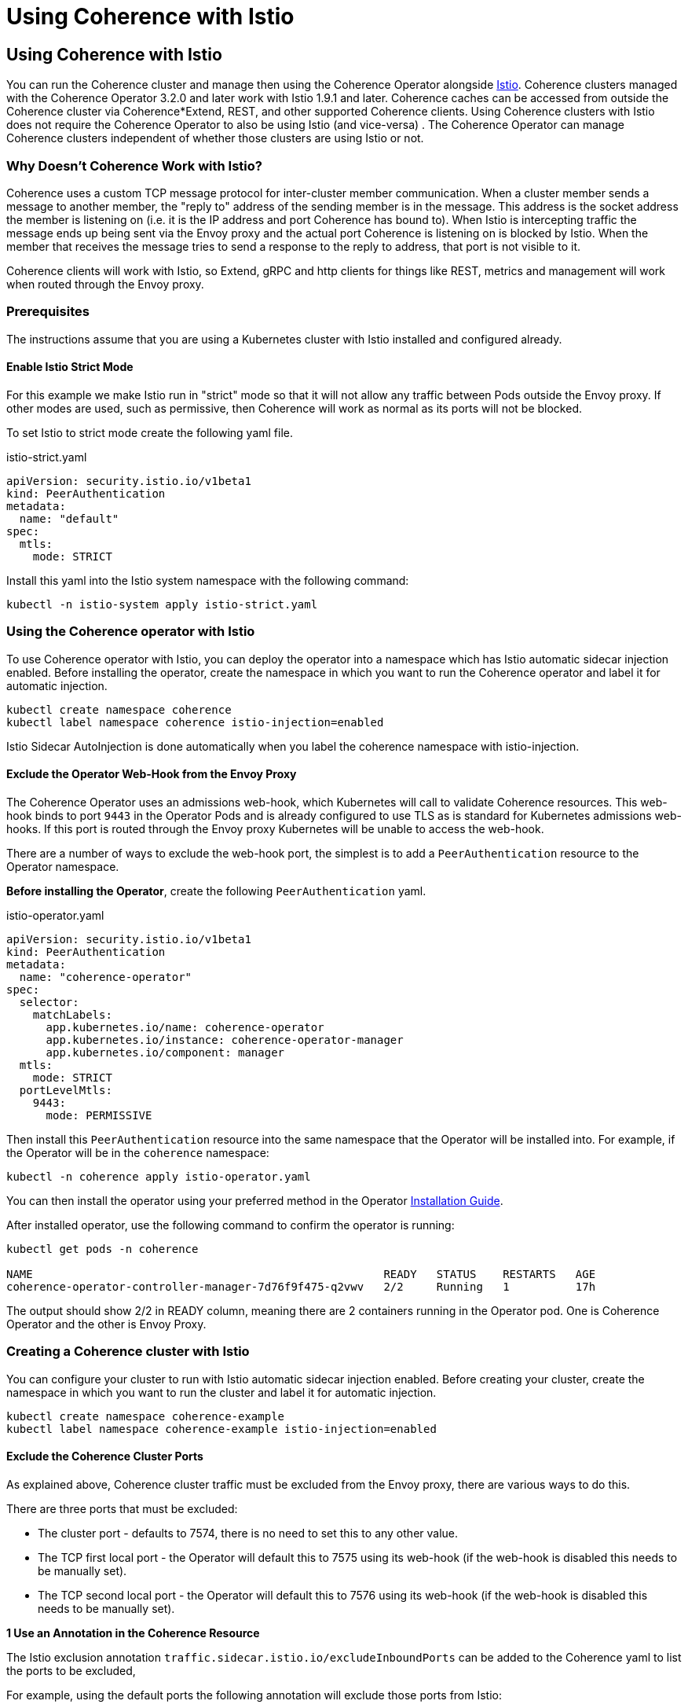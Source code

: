 ///////////////////////////////////////////////////////////////////////////////

    Copyright (c) 2021, Oracle and/or its affiliates.
    Licensed under the Universal Permissive License v 1.0 as shown at
    http://oss.oracle.com/licenses/upl.

///////////////////////////////////////////////////////////////////////////////
= Using Coherence with Istio

== Using Coherence with Istio

You can run the Coherence cluster and manage then using the Coherence Operator alongside https://istio.io[Istio].
Coherence clusters managed with the Coherence Operator 3.2.0 and later work with Istio 1.9.1 and later.
Coherence caches can be accessed from outside the Coherence cluster via Coherence*Extend, REST, and other supported Coherence clients.
Using Coherence clusters with Istio does not require the Coherence Operator to also be using Istio (and vice-versa) .
The Coherence Operator can manage Coherence clusters independent of whether those clusters are using Istio or not.

=== Why Doesn't Coherence Work with Istio?

Coherence uses a custom TCP message protocol for inter-cluster member communication.
When a cluster member sends a message to another member, the "reply to" address of the sending member is in the message. This address is the socket address the member is listening on (i.e. it is the IP address and port Coherence has bound to).
When Istio is intercepting traffic the message ends up being sent via the Envoy proxy and the actual port Coherence is listening on is blocked by Istio. When the member that receives the message tries to send a response to the reply to address, that port is not visible to it.

Coherence clients will work with Istio, so Extend, gRPC and http clients for things like REST, metrics and management will work when routed through the Envoy proxy.

=== Prerequisites

The instructions assume that you are using a Kubernetes cluster with Istio installed and configured already.

==== Enable Istio Strict Mode

For this example we make Istio run in "strict" mode so that it will not allow any traffic between Pods outside the Envoy proxy. If other modes are used, such as permissive, then Coherence will work as normal as its ports will not be blocked.

To set Istio to strict mode create the following yaml file.

[source,yaml]
.istio-strict.yaml
----
apiVersion: security.istio.io/v1beta1
kind: PeerAuthentication
metadata:
  name: "default"
spec:
  mtls:
    mode: STRICT
----

Install this yaml into the Istio system namespace with the following command:

[source,bash]
----
kubectl -n istio-system apply istio-strict.yaml
----

=== Using the Coherence operator with Istio

To use Coherence operator with Istio, you can deploy the operator into a namespace which has Istio automatic sidecar injection enabled.  Before installing the operator, create the namespace in which you want to run the Coherence operator and label it for automatic injection.

[source,bash]
----
kubectl create namespace coherence
kubectl label namespace coherence istio-injection=enabled
----

Istio Sidecar AutoInjection is done automatically when you label the coherence namespace with istio-injection.

==== Exclude the Operator Web-Hook from the Envoy Proxy

The Coherence Operator uses an admissions web-hook, which Kubernetes will call to validate Coherence resources.
This web-hook binds to port `9443` in the Operator Pods and is already configured to use TLS as is standard for
Kubernetes admissions web-hooks. If this port is routed through the Envoy proxy Kubernetes will be unable to
access the web-hook.

There are a number of ways to exclude the web-hook port, the simplest is to add a `PeerAuthentication` resource to the Operator namespace.

*Before installing the Operator*, create the following `PeerAuthentication` yaml.

[source,yaml]
.istio-operator.yaml
----
apiVersion: security.istio.io/v1beta1
kind: PeerAuthentication
metadata:
  name: "coherence-operator"
spec:
  selector:
    matchLabels:
      app.kubernetes.io/name: coherence-operator
      app.kubernetes.io/instance: coherence-operator-manager
      app.kubernetes.io/component: manager
  mtls:
    mode: STRICT
  portLevelMtls:
    9443:
      mode: PERMISSIVE
----

Then install this `PeerAuthentication` resource into the same namespace that the Operator will be installed into.
For example, if the Operator will be in the `coherence` namespace:

[source,bash]
----
kubectl -n coherence apply istio-operator.yaml
----

You can then install the operator using your preferred method in the Operator <<docs/installation/01_installation.adoc,Installation Guide>>.

After installed operator, use the following command to confirm the operator is running:

[source,bash]
----
kubectl get pods -n coherence

NAME                                                     READY   STATUS    RESTARTS   AGE
coherence-operator-controller-manager-7d76f9f475-q2vwv   2/2     Running   1          17h
----

The output should show 2/2 in READY column, meaning there are 2 containers running in the Operator pod. One is Coherence Operator and the other is Envoy Proxy.

=== Creating a Coherence cluster with Istio

You can configure your cluster to run with Istio automatic sidecar injection enabled. Before creating your cluster, create the namespace in which you want to run the cluster and label it for automatic injection.

[source,bash]
----
kubectl create namespace coherence-example
kubectl label namespace coherence-example istio-injection=enabled
----

==== Exclude the Coherence Cluster Ports

As explained above, Coherence cluster traffic must be excluded from the Envoy proxy, there are various ways to do this.

There are three ports that must be excluded:

* The cluster port - defaults to 7574, there is no need to set this to any other value.
* The TCP first local port - the Operator will default this to 7575 using its web-hook (if the web-hook is disabled this needs to be manually set).
* The TCP second local port - the Operator will default this to 7576 using its web-hook (if the web-hook is disabled this needs to be manually set).

*1 Use an Annotation in the Coherence Resource*

The Istio exclusion annotation `traffic.sidecar.istio.io/excludeInboundPorts` can be added to the Coherence yaml to list the ports to be excluded,

For example, using the default ports the following annotation will exclude those ports from Istio:

[source,yaml]
.coherence-storage.yaml
----
apiVersion: coherence.oracle.com/v1
kind: Coherence
metadata:
  name: storage
spec:
  annotations:
    traffic.sidecar.istio.io/excludeInboundPorts: "7574,7575,7576"
----

If the Coherence Operator's web-hook has been disabled, the local ports must be set in the yaml too:

[source,yaml]
.coherence-storage.yaml
----
apiVersion: coherence.oracle.com/v1
kind: Coherence
metadata:
  name: storage
spec:
  annotations:
    traffic.sidecar.istio.io/excludeInboundPorts: "7574,7575,7576"
  coherence:
    localPort: 7575
    localPortAdjust: 7576
----

*2 Use a PeerAuthentication resource*

A `PeerAuthentication` resource can be added to the Coherence cluster's namespace *before the cluster is deployed*.

[source,yaml]
.istio-coherence.yaml
----
apiVersion: security.istio.io/v1beta1
kind: PeerAuthentication
metadata:
  name: "coherence"
spec:
  selector:
    matchLabels:
      coherenceComponent: coherencePod
  mtls:
    mode: STRICT
  portLevelMtls:
    7574:
      mode: PERMISSIVE
    7575:
      mode: PERMISSIVE
    7576:
      mode: PERMISSIVE
----

The Coherence Operator labels Coherence Pods with the label `coherenceComponent: coherencePod` so this can be used in the `PeerAuthentication`. Then each port to be excluded is listed in the `portLevelMtls` and set to be `PERMISSIVE`.

This yaml can then be installed into the namespace that the Coherence cluster will be deployed into.

=== TLS

Coherence clusters work with mTLS and Coherence clients can also support TLS through the Istio Gateway with TLS termination to connect to Coherence cluster running inside kubernetes. For example, you can apply the following Istio Gateway and Virtual Service in the namespace of the Coherence cluster.  Before applying the gateway, create a secret for the credential from the certificate and key (e.g. server.crt and server.key) to be used by the Gateway:

[source,bash]
----
kubectl create -n istio-system secret tls extend-credential --key=server.key --cert=server.crt
----

Then, create a keystore (server.jks) to be used by the Coherence Extend client, e.g.:
[source,bash]
----
openssl pkcs12 -export -in server.crt -inkey server.key -chain -CAfile ca.crt -name "server" -out server.p12

keytool -importkeystore -deststorepass password -destkeystore server.jks -srckeystore server.p12 -srcstoretype PKCS12
----


tlsGateway.yaml
[source,bash]
----
apiVersion: networking.istio.io/v1alpha3
kind: Gateway
metadata:
  name: tlsgateway
spec:
  selector:
    istio: ingressgateway # use istio default ingress gateway
  servers:
  - port:
      number: 8043
      name: tls
      protocol: TLS
    tls:
      mode: SIMPLE
      credentialName: "extend-credential" # the secret created in the previous step
      maxProtocolVersion: TLSV1_3
    hosts:
    - "*"
----

tlsVS.yaml
[source,bash]
----
apiVersion: networking.istio.io/v1alpha3
kind: VirtualService
metadata:
  name: extend
spec:
  hosts:
  - "*"
  gateways:
  - tlsgateway
  tcp:
  - match:
    route:
    - destination:
        host: example-cluster-proxy-proxy  # the service name used to expose the Extend proxy port
----

Apply the Gateway and VirtualService:

[source,bash]
----
kubectl apply -f tlsGateway.yaml -n coherence-example
kubectl apply -f tlsVS.yaml -n coherence-example
----

Then configure a Coherence*Extend client to connect to the proxy server via TLS protocol.  Below is an example of a <remote-cache-scheme> configuration of an Extend client using TLS port 8043 configured in the Gateway and server.jks created earlier in the example.

client-cache-config.xml
----
...
    <remote-cache-scheme>
        <scheme-name>extend-direct</scheme-name>
        <service-name>ExtendTcpProxyService</service-name>
        <initiator-config>
            <tcp-initiator>
                <socket-provider>
                    <ssl>
                        <protocol>TLS</protocol>
                        <trust-manager>
                            <algorithm>PeerX509</algorithm>
                            <key-store>
                                <url>file:server.jks</url>
                                <password>password</password>
                            </key-store>
                        </trust-manager>
                    </ssl>
                </socket-provider>
                <remote-addresses>
                    <socket-address>
                        <address>$INGRESS_HOST</address>
                        <port>8043</port>
                    </socket-address>
                </remote-addresses>
            </tcp-initiator>
        </initiator-config>
    </remote-cache-scheme>
...
----

If you are using Docker for Desktop, `$INGRESS_HOST` is `127.0.0.1`, and you can use the Kubectl port-forward to allow the Extend client to access the Coherence cluster from your localhost:

[source,bash]
----
kubectl port-forward -n istio-system <istio-ingressgateway-pod> 8043:8043
----

=== Prometheus

The coherence metrics that record and track the health of Coherence cluster using Prometheus are also available in Istio environment and can be viewed through Grafana. However, Coherence cluster traffic is not visible by Istio.

=== Traffic Visualization

Istio provides traffic management capabilities, including the ability to visualize traffic in https://kiali.io[Kiali]. You do not need to change your applications to use this feature. The Istio proxy (envoy) sidecar that is injected into your pods provides it. The image below shows an example with traffic flow. In this example, you can see how the traffic flows in from the Istio gateway on the left, to the cluster services, and then to the individual cluster members.  This example has storage members (example-cluster-storage), a proxy member running proxy service (example-cluster-proxy), and a REST member running http server (example-cluster-rest).  However, Coherence cluster traffic between members is not visible.

image::images/istioKiali.png[width=1024,height=512]

To learn more, see https://istio.io/latest/docs/concepts/traffic-management/[Istio traffic management].
